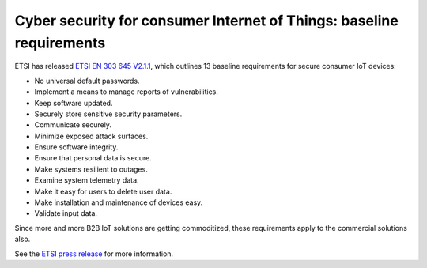 .. _etsi-baseline_req:

Cyber security for consumer Internet of Things: baseline requirements
#####################################################################

ETSI has released `ETSI EN 303 645 V2.1.1 <https://www.etsi.org/newsroom/press-releases/1789-2020-06-etsi-releases-world-leading-consumer-iot-security-standard>`_, which outlines 13 baseline requirements for secure consumer IoT devices:

* No universal default passwords.
* Implement a means to manage reports of vulnerabilities.
* Keep software updated.
* Securely store sensitive security parameters.
* Communicate securely.
* Minimize exposed attack surfaces.
* Ensure software integrity.
* Ensure that personal data is secure.
* Make systems resilient to outages.
* Examine system telemetry data.
* Make it easy for users to delete user data.
* Make installation and maintenance of devices easy.
* Validate input data.

Since more and more B2B IoT solutions are getting commoditized, these requirements apply to the commercial solutions also.

See the `ETSI press release <https://www.etsi.org/newsroom/press-releases/1789-2020-06-etsi-releases-world-leading-consumer-iot-security-standard>`_ for more information.
